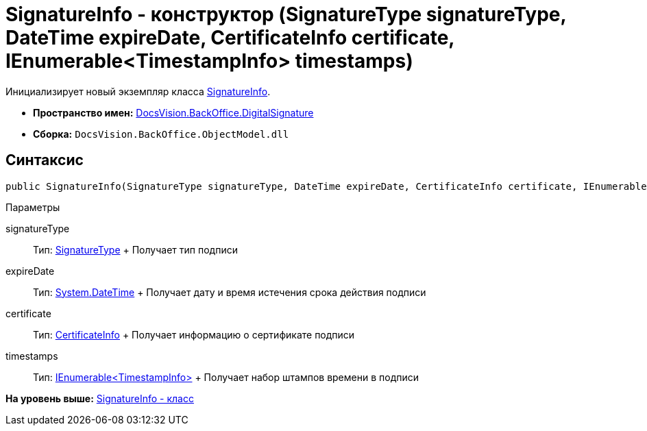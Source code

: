 = SignatureInfo - конструктор (SignatureType signatureType, DateTime expireDate, CertificateInfo certificate, IEnumerable<TimestampInfo> timestamps)

Инициализирует новый экземпляр класса xref:SignatureInfo_CL.adoc[SignatureInfo].

* [.keyword]*Пространство имен:* xref:DigitalSignature_NS.adoc[DocsVision.BackOffice.DigitalSignature]
* [.keyword]*Сборка:* [.ph .filepath]`DocsVision.BackOffice.ObjectModel.dll`

[[SignatureInfo_CT__section_jct_3ds_mpb]]
== Синтаксис

[source,pre,codeblock,language-csharp]
----
public SignatureInfo(SignatureType signatureType, DateTime expireDate, CertificateInfo certificate, IEnumerable<TimestampInfo> timestamps)
----

[[SignatureInfo_CT__section_nyy_4fs_mpb]]
Параметры

signatureType::
  Тип: xref:../ObjectModel/SignatureType_EN.adoc[SignatureType]
  +
  Получает тип подписи
expireDate::
  Тип: http://msdn.microsoft.com/ru-ru/library/system.datetime.aspx[System.DateTime]
  +
  Получает дату и время истечения срока действия подписи
certificate::
  Тип: xref:CertificateInfo_CL.adoc[CertificateInfo]
  +
  Получает информацию о сертификате подписи
timestamps::
  Тип: xref:TimestampInfo_CL.adoc[IEnumerable<TimestampInfo>]
  +
  Получает набор штампов времени в подписи

*На уровень выше:* xref:../../../../api/DocsVision/BackOffice/DigitalSignature/SignatureInfo_CL.adoc[SignatureInfo - класс]
